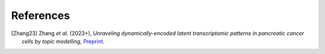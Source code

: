 References
----------

.. [Zhang23] Zhang *et al.* (2023+),
   *Unraveling dynamically-encoded latent transcriptomic patterns in pancreatic cancer cells by topic modelling*,
   `Preprint <https://www.biorxiv.org/content/10.1101/2023.03.11.532182v1.abstract>`__.
